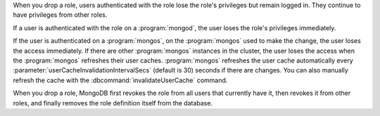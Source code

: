 When you drop a role, users authenticated with the role lose the role's
privileges but remain logged in. They continue to have privileges from other
roles.

If a user is authenticated with the role on a :program:`mongod`, the
user loses the role's privileges immediately. 

If the user is authenticated on a :program:`mongos`, on the
:program:`mongos` used to make the change, the user loses the access
immediately. If there are other :program:`mongos` instances in the
cluster, the user loses the access when the :program:`mongos` refreshes
their user caches. :program:`mongos` refreshes the user cache
automatically every :parameter:`userCacheInvalidationIntervalSecs`
(default is 30) seconds if there are changes. You can also manually
refresh the cache with the :dbcommand:`invalidateUserCache` command.

When you drop a role, MongoDB first revokes the role from all users that
currently have it, then revokes it from other roles, and finally removes
the role definition itself from the database.
